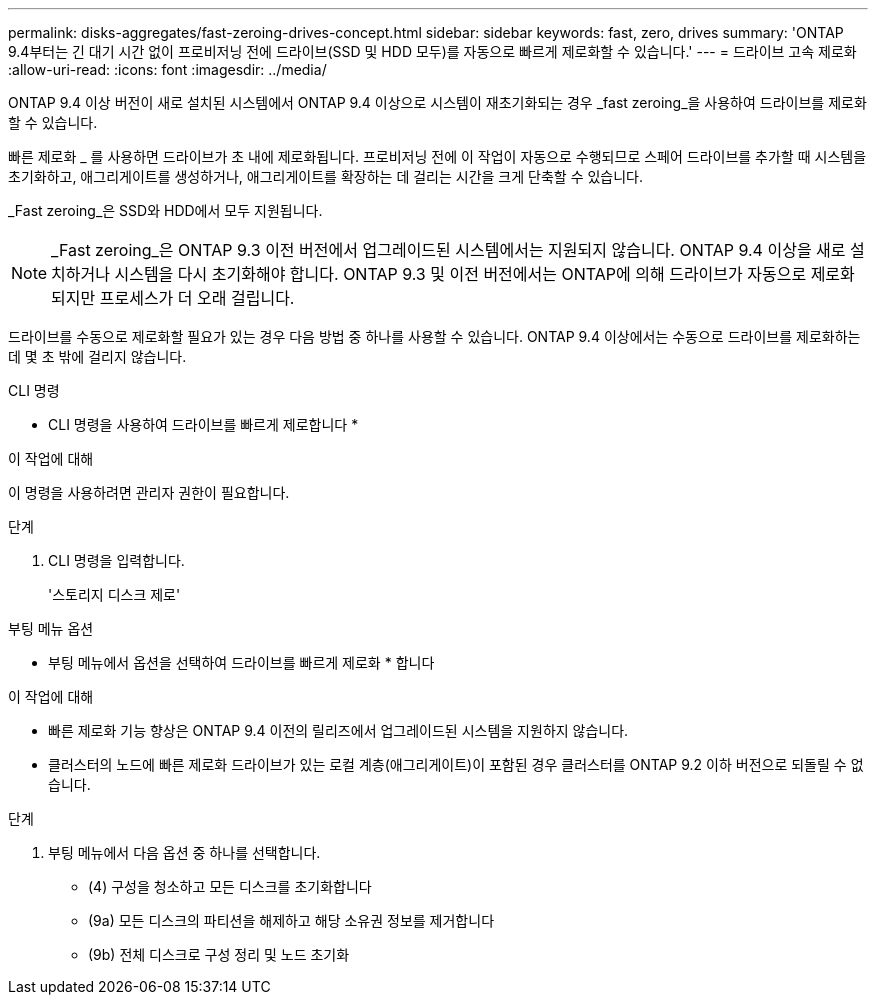 ---
permalink: disks-aggregates/fast-zeroing-drives-concept.html 
sidebar: sidebar 
keywords: fast, zero, drives 
summary: 'ONTAP 9.4부터는 긴 대기 시간 없이 프로비저닝 전에 드라이브(SSD 및 HDD 모두)를 자동으로 빠르게 제로화할 수 있습니다.' 
---
= 드라이브 고속 제로화
:allow-uri-read: 
:icons: font
:imagesdir: ../media/


[role="lead"]
ONTAP 9.4 이상 버전이 새로 설치된 시스템에서 ONTAP 9.4 이상으로 시스템이 재초기화되는 경우 _fast zeroing_을 사용하여 드라이브를 제로화할 수 있습니다.

빠른 제로화 _ 를 사용하면 드라이브가 초 내에 제로화됩니다. 프로비저닝 전에 이 작업이 자동으로 수행되므로 스페어 드라이브를 추가할 때 시스템을 초기화하고, 애그리게이트를 생성하거나, 애그리게이트를 확장하는 데 걸리는 시간을 크게 단축할 수 있습니다.

_Fast zeroing_은 SSD와 HDD에서 모두 지원됩니다.


NOTE: _Fast zeroing_은 ONTAP 9.3 이전 버전에서 업그레이드된 시스템에서는 지원되지 않습니다. ONTAP 9.4 이상을 새로 설치하거나 시스템을 다시 초기화해야 합니다. ONTAP 9.3 및 이전 버전에서는 ONTAP에 의해 드라이브가 자동으로 제로화되지만 프로세스가 더 오래 걸립니다.

드라이브를 수동으로 제로화할 필요가 있는 경우 다음 방법 중 하나를 사용할 수 있습니다. ONTAP 9.4 이상에서는 수동으로 드라이브를 제로화하는 데 몇 초 밖에 걸리지 않습니다.

[role="tabbed-block"]
====
.CLI 명령
--
* CLI 명령을 사용하여 드라이브를 빠르게 제로합니다 *

.이 작업에 대해
이 명령을 사용하려면 관리자 권한이 필요합니다.

.단계
. CLI 명령을 입력합니다.
+
'스토리지 디스크 제로'



--
.부팅 메뉴 옵션
--
* 부팅 메뉴에서 옵션을 선택하여 드라이브를 빠르게 제로화 * 합니다

.이 작업에 대해
* 빠른 제로화 기능 향상은 ONTAP 9.4 이전의 릴리즈에서 업그레이드된 시스템을 지원하지 않습니다.
* 클러스터의 노드에 빠른 제로화 드라이브가 있는 로컬 계층(애그리게이트)이 포함된 경우 클러스터를 ONTAP 9.2 이하 버전으로 되돌릴 수 없습니다.


.단계
. 부팅 메뉴에서 다음 옵션 중 하나를 선택합니다.
+
** (4) 구성을 청소하고 모든 디스크를 초기화합니다
** (9a) 모든 디스크의 파티션을 해제하고 해당 소유권 정보를 제거합니다
** (9b) 전체 디스크로 구성 정리 및 노드 초기화




--
====